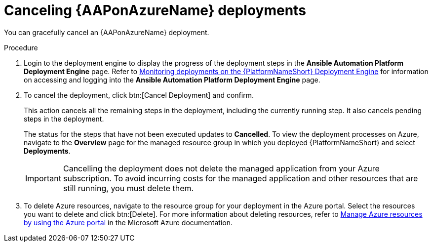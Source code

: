 [id="azure-cancel-deployment_{context}"]

= Canceling {AAPonAzureName} deployments

[role="_abstract"]
You can gracefully cancel an {AAPonAzureName} deployment. 

.Procedure

. Login to the deployment engine to display the progress of the deployment steps in the *Ansible Automation Platform Deployment Engine* page.
Refer to xref:azure-monitor-deployment-engine_aap-azure-install[Monitoring deployments on the {PlatformNameShort} Deployment Engine] for information on accessing and logging into the *Ansible Automation Platform Deployment Engine* page.

. To cancel the deployment, click btn:[Cancel Deployment] and confirm.
+
This action cancels all the remaining steps in the deployment, including the currently running step. It also cancels pending steps in the deployment.
+
The status for the steps that have not been executed updates to *Cancelled*.
To view the deployment processes on Azure, navigate to the *Overview* page for the managed resource group in which you deployed {PlatformNameShort} and select *Deployments*.
+
[IMPORTANT]
====
Cancelling the deployment does not delete the managed application from your Azure subscription.
To avoid incurring costs for the managed application and other resources that are still running, you must delete them.
====
. To delete Azure resources, navigate to the resource group for your deployment in the Azure portal. Select the resources you want to delete and click btn:[Delete].
For more information about deleting resources, refer to link:https://learn.microsoft.com/en-us/azure/azure-resource-manager/management/manage-resources-portal[Manage Azure resources by using the Azure portal] in the Microsoft Azure documentation.

